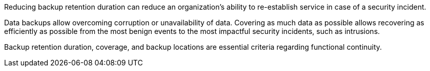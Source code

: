 Reducing backup retention duration can reduce an organization's ability to re-establish service in case of a security incident.

Data backups allow overcoming corruption or unavailability of data. Covering as much data as possible allows recovering as efficiently as possible from the most benign events to the most impactful security incidents, such as intrusions.

Backup retention duration, coverage, and backup locations are essential criteria regarding functional continuity.
